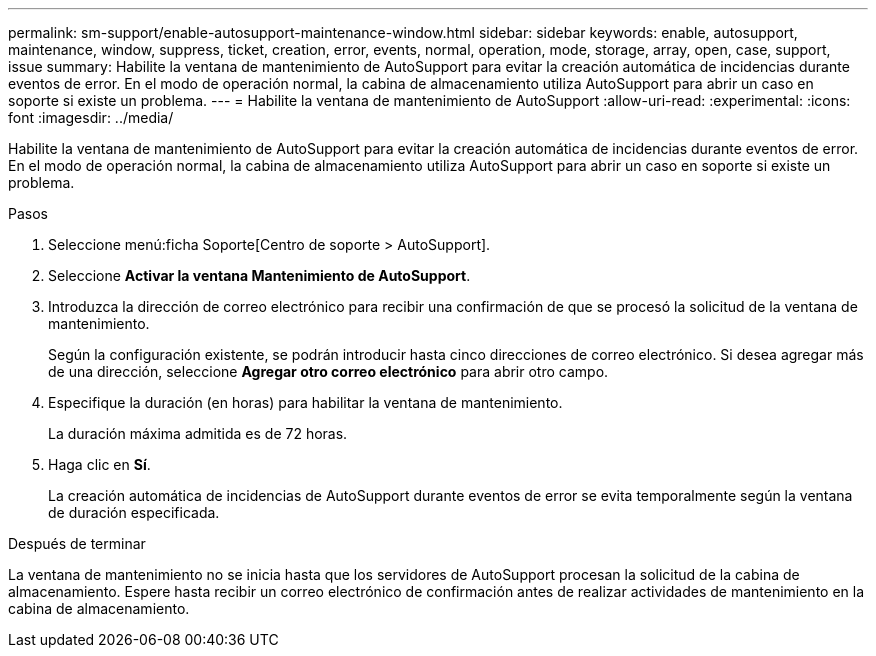 ---
permalink: sm-support/enable-autosupport-maintenance-window.html 
sidebar: sidebar 
keywords: enable, autosupport, maintenance, window, suppress, ticket, creation, error, events, normal, operation, mode, storage, array, open, case, support, issue 
summary: Habilite la ventana de mantenimiento de AutoSupport para evitar la creación automática de incidencias durante eventos de error. En el modo de operación normal, la cabina de almacenamiento utiliza AutoSupport para abrir un caso en soporte si existe un problema. 
---
= Habilite la ventana de mantenimiento de AutoSupport
:allow-uri-read: 
:experimental: 
:icons: font
:imagesdir: ../media/


[role="lead"]
Habilite la ventana de mantenimiento de AutoSupport para evitar la creación automática de incidencias durante eventos de error. En el modo de operación normal, la cabina de almacenamiento utiliza AutoSupport para abrir un caso en soporte si existe un problema.

.Pasos
. Seleccione menú:ficha Soporte[Centro de soporte > AutoSupport].
. Seleccione *Activar la ventana Mantenimiento de AutoSupport*.
. Introduzca la dirección de correo electrónico para recibir una confirmación de que se procesó la solicitud de la ventana de mantenimiento.
+
Según la configuración existente, se podrán introducir hasta cinco direcciones de correo electrónico. Si desea agregar más de una dirección, seleccione *Agregar otro correo electrónico* para abrir otro campo.

. Especifique la duración (en horas) para habilitar la ventana de mantenimiento.
+
La duración máxima admitida es de 72 horas.

. Haga clic en *Sí*.
+
La creación automática de incidencias de AutoSupport durante eventos de error se evita temporalmente según la ventana de duración especificada.



.Después de terminar
La ventana de mantenimiento no se inicia hasta que los servidores de AutoSupport procesan la solicitud de la cabina de almacenamiento. Espere hasta recibir un correo electrónico de confirmación antes de realizar actividades de mantenimiento en la cabina de almacenamiento.
